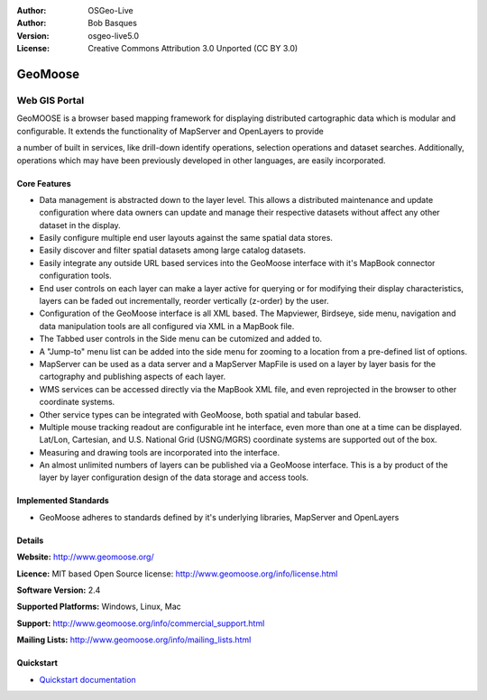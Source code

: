 :Author: OSGeo-Live
:Author: Bob Basques
:Version: osgeo-live5.0
:License: Creative Commons Attribution 3.0 Unported  (CC BY 3.0)

.. _geomoose-overview:

.. Cameron Comment: It would be preferable, but not essential, if you could provide a logo without the words "GeoMoose". This would look a little more professional.

.. image:: ../../images/project_logos/logo-geomoose.png
  :scale: 50 %
  :alt: project logo
  :align: right
  :target: http://www.geomoose.org/

GeoMoose
========

Web GIS Portal
~~~~~~~~~~~~~~

.. Cameron Comment: A general comment is try to be more concise with your descriptions. "Less words get read more". From your original doc, we should be able to reduce the number of words by 30% to 50%. Also, for this document, we are looking for more of a business focus, and less of a technical focus, which means, talk about the features, but not about how they are implemented. Eg: A user feature is that the application is fast and responsive, (this is achieved by using Javascript in the browser to reduce server calls).

.. Cameron Comment: Nice image.

.. image:: ../../images/screenshots/800x600/geomoose-screenshot-800x600.png
  :scale: 70 %
  :alt: geomoose-screenshot-800x600.png
  :align: right

GeoMOOSE is a browser based mapping framework for displaying distributed cartographic data which is modular and configurable. It extends the functionality of MapServer and OpenLayers to provide 

.. Cameron Comment: I suspect that the following statement is not as applicable any more, as most (all) of the major browser mapping frameworks could claim the same. (Eg: Openlayers, Geomajas, MapBender). Hence I've commente out the following line.
.. GeoMOOSE is also very light weight for servers making it easy to handle a large number of users, with a large number of layers, and a large number of services without stressing a server.

.. Commented out: Nothing special here. This is how most of the webmapping applications work. Also this document is more targeted at managers rather than developers, so we have less of an emphasis on technology, and more emphasis on the business case.
.. The GeoMOOSE core is written using JavaScript and HTML. It is entirely possible to run GeoMOOSE with nothing more than a basic webserver (Nginx, Apache, IIS).

.. Cameron Comment: The following is where we are starting to get interesting, where you are talking about features. I suggest expanding out by a sentence or two. Be specific about why people have chosen to use GeoMOOSE. I think I've heard you mention that it is used for local councils? Why? Is it because GeoMOOSE has a good set of features for local council use cases? Is it fast and intuitive? Is it fast to get an application up and running?

a number of built in services, like drill-down identify operations, selection operations and dataset searches. Additionally, operations which may have been previously developed in other languages, are easily incorporated.

.. Cameron Comment: No need to mention Open Source, everything on OSGeo-Live is Open Source. I've mentioned MapServer and OpenLayers in the opening sentence now. What is still not very clear is what does GeoMOOSE provide beyond what is already provided by MapServer and OpenLayers?
.. Being an open source project GeoMOOSE is also built upon other open source projects like MapServer and OpenLayers.

Core Features
-------------

.. Cameron Comment: Text for the following needs to be much more concise. Make use of concise points rather than full sentences. Occasionally explaining the value of a feature is ok, but only if it is not obvious from the bullet point.

* Data management is abstracted down to the layer level.  This allows a distributed maintenance and update configuration where data owners can update and manage their respective datasets without affect any other dataset in the display.
* Easily configure multiple end user layouts against the same spatial data stores.
* Easily discover and filter spatial datasets among large catalog datasets.
* Easily integrate any outside URL based services into the GeoMoose interface with it's MapBook connector configuration tools.
* End user controls on each layer can make a layer active for querying or for modifying their display characteristics, layers can be faded out incrementally, reorder vertically (z-order) by the user.
* Configuration of the GeoMoose interface is all XML based.  The Mapviewer, Birdseye, side menu, navigation and data manipulation tools are all configured via XML in a MapBook file.
* The Tabbed user controls in the Side menu can be cutomized and added to.
* A "Jump-to" menu list can be added into the side menu for zooming to a location from a pre-defined list of options.
* MapServer can be used as a data server and a MapServer MapFile is used on a layer by layer basis for the cartography and publishing aspects of each layer.
* WMS services can be accessed directly via the MapBook XML file, and even reprojected in the browser to other coordinate systems.
* Other service types can be integrated with GeoMoose, both spatial and tabular based.
* Multiple mouse tracking readout are configurable int he interface, even more than one at a time can be displayed.  Lat/Lon, Cartesian, and U.S. National Grid (USNG/MGRS) coordinate systems are supported out of the box.
* Measuring and drawing tools are incorporated into the interface.
* An almost unlimited numbers of layers can be published via a GeoMoose interface. This is a by product of the layer by layer configuration design of the data storage and access tools.

Implemented Standards
---------------------

.. Cameron Comment: This needs to be spelled out here. I assume that the standards support would be WMS, WFS, and maybe WFS-T? If you know which versions, then you can add it here.

* GeoMoose adheres to standards defined by it's underlying libraries, MapServer and OpenLayers

Details
-------

**Website:** http://www.geomoose.org/

**Licence:** MIT based Open Source license: http://www.geomoose.org/info/license.html

**Software Version:** 2.4

.. Cameron Comment: If you support additional plugin features, then you should be able to add the following line:
.. **API Interfaces:** PHP

**Supported Platforms:** Windows, Linux, Mac

**Support:** http://www.geomoose.org/info/commercial_support.html

**Mailing Lists:** http://www.geomoose.org/info/mailing_lists.html

Quickstart
----------
    
* `Quickstart documentation <../quickstart/geomoose_quickstart.html>`_

